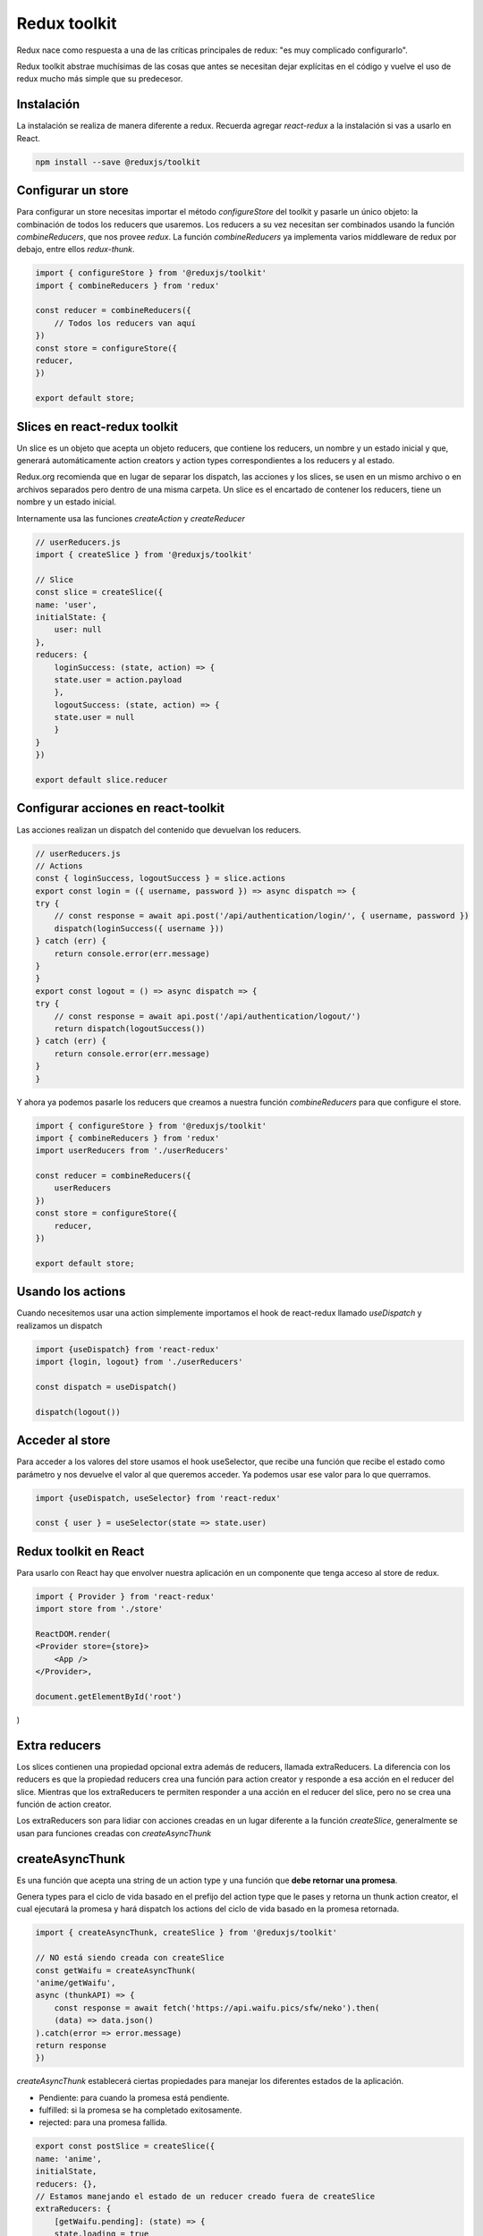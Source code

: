 =============
Redux toolkit
=============

Redux nace como respuesta a una de las críticas principales de redux: "es muy complicado configurarlo".

Redux toolkit abstrae muchísimas de las cosas que antes se necesitan dejar explícitas en el código y vuelve el uso de redux mucho más simple que su predecesor.

Instalación
===========

La instalación se realiza de manera diferente a redux. Recuerda agregar *react-redux* a la instalación si vas a usarlo en React.

.. code-block:: bash

    npm install --save @reduxjs/toolkit

Configurar un store
===================

Para configurar un store necesitas importar el método *configureStore* del toolkit y pasarle un único objeto: la combinación de todos los reducers que usaremos. Los reducers a su vez necesitan ser combinados usando la función *combineReducers*, que nos provee *redux*. La función *combineReducers* ya implementa varios middleware de redux por debajo, entre ellos *redux-thunk*.

.. code-block:: javascript

    import { configureStore } from '@reduxjs/toolkit'
    import { combineReducers } from 'redux'

    const reducer = combineReducers({
        // Todos los reducers van aquí
    })
    const store = configureStore({
    reducer,
    })

    export default store;


Slices en react-redux toolkit
=============================

Un slice es un objeto que acepta un objeto reducers, que contiene los reducers, un nombre y un estado inicial y que, generará automáticamente action creators y action types correspondientes a los reducers y al estado.

Redux.org recomienda que en lugar de separar los dispatch, las acciones y los slices, se usen en un mismo archivo o en archivos separados pero dentro de una misma carpeta. Un slice es el encartado de contener los reducers, tiene un nombre y un estado inicial.

Internamente usa las funciones *createAction* y *createReducer*

.. code-block:: javascript

    // userReducers.js
    import { createSlice } from '@reduxjs/toolkit'

    // Slice
    const slice = createSlice({
    name: 'user',
    initialState: {
        user: null
    },
    reducers: {
        loginSuccess: (state, action) => {
        state.user = action.payload
        },
        logoutSuccess: (state, action) => {
        state.user = null
        }
    }
    })

    export default slice.reducer

Configurar acciones en react-toolkit
====================================

Las acciones realizan un dispatch del contenido que devuelvan los reducers.

.. code-block:: javascript

    // userReducers.js
    // Actions
    const { loginSuccess, logoutSuccess } = slice.actions
    export const login = ({ username, password }) => async dispatch => {
    try {
        // const response = await api.post('/api/authentication/login/', { username, password })
        dispatch(loginSuccess({ username }))
    } catch (err) {
        return console.error(err.message)
    }
    }
    export const logout = () => async dispatch => {
    try {
        // const response = await api.post('/api/authentication/logout/')
        return dispatch(logoutSuccess())
    } catch (err) {
        return console.error(err.message)
    }
    }

Y ahora ya podemos pasarle los reducers que creamos a nuestra función *combineReducers* para que configure el store.

.. code-block:: javascript

    import { configureStore } from '@reduxjs/toolkit'
    import { combineReducers } from 'redux'
    import userReducers from './userReducers'

    const reducer = combineReducers({
        userReducers
    })
    const store = configureStore({
        reducer,
    })

    export default store;

Usando los actions
==================

Cuando necesitemos usar una action simplemente importamos el hook de react-redux llamado *useDispatch* y realizamos un dispatch

.. code-block:: javascript

    import {useDispatch} from 'react-redux'
    import {login, logout} from './userReducers'

    const dispatch = useDispatch()

    dispatch(logout())

Acceder al store
================

Para acceder a los valores del store usamos el hook useSelector, que recibe una función que recibe el estado como parámetro y nos devuelve el valor al que queremos acceder. Ya podemos usar ese valor para lo que querramos.

.. code-block:: javascript

    import {useDispatch, useSelector} from 'react-redux'

    const { user } = useSelector(state => state.user)

Redux toolkit en React
======================

Para usarlo con React hay que envolver nuestra aplicación en un componente que tenga acceso al store de redux.

.. code-block:: javascript

    import { Provider } from 'react-redux'
    import store from './store'

    ReactDOM.render(
    <Provider store={store}>
        <App />
    </Provider>,

    document.getElementById('root')
)

Extra reducers
==============

Los slices contienen una propiedad opcional extra además de reducers, llamada extraReducers. La diferencia con los reducers es que la propiedad reducers crea una función para action creator y responde a esa acción en el reducer del slice. Mientras que los extraReducers te permiten responder a una acción en el reducer del slice, pero no se crea una función de action creator. 

Los extraReducers son para lidiar con acciones creadas en un lugar diferente a la función *createSlice*, generalmente se usan para funciones creadas con *createAsyncThunk*


createAsyncThunk
================

Es una función que acepta una string de un action type y una función que **debe retornar una promesa**. 

Genera types para el ciclo de vida basado en el prefijo del action type que le pases y retorna un thunk action creator, el cual  ejecutará la promesa y hará dispatch los actions del ciclo de vida basado en la promesa retornada.

.. code-block:: javascript

    import { createAsyncThunk, createSlice } from '@reduxjs/toolkit'

    // NO está siendo creada con createSlice
    const getWaifu = createAsyncThunk(
    'anime/getWaifu',
    async (thunkAPI) => {
        const response = await fetch('https://api.waifu.pics/sfw/neko').then(
        (data) => data.json()
    ).catch(error => error.message)
    return response
    })



*createAsyncThunk* establecerá ciertas propiedades para manejar los diferentes estados de la aplicación.

* Pendiente: para cuando la promesa está pendiente.
* fulfilled: si la promesa se ha completado exitosamente.
* rejected: para una promesa fallida.

.. code-block:: javascript

    export const postSlice = createSlice({
    name: 'anime',
    initialState,
    reducers: {},
    // Estamos manejando el estado de un reducer creado fuera de createSlice
    extraReducers: {
        [getWaifu.pending]: (state) => {
        state.loading = true
        },
        [getWaifu.fulfilled]: (state, { payload }) => {
        state.loading = false
        state.entities = payload
        },
        [getWaifu.rejected]: (state) => {
        state.loading = false
        },
    },
    })
